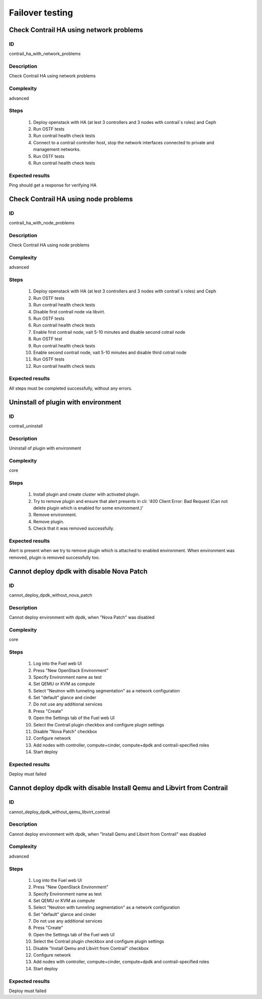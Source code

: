 ================
Failover testing
================


Check Contrail HA using network problems
----------------------------------------


ID
##

contrail_ha_with_network_problems


Description
###########

Check Contrail HA using network problems


Complexity
##########

advanced


Steps
#####

    1. Deploy openstack with HA (at lest 3 controllers and 3 nodes with contrail`s roles) and Ceph
    2. Run OSTF tests
    3. Run contrail health check tests
    4. Connect to a contrail controller host, stop the network interfaces connected to private and management networks.
    5. Run OSTF tests
    6. Run contrail health check tests


Expected results
################

Ping should get a response for verifying HA


Check Contrail HA using node problems
-------------------------------------


ID
##

contrail_ha_with_node_problems


Description
###########

Check Contrail HA using node problems


Complexity
##########

advanced


Steps
#####

    1. Deploy openstack with HA (at lest 3 controllers and 3 nodes with contrail`s roles) and Ceph
    2. Run OSTF tests
    3. Run contrail health check tests
    4. Disable first contrail node via libvirt.
    5. Run OSTF tests
    6. Run contrail health check tests
    7. Enable first contrail node, vait 5-10 minutes and disable second cotrail node
    8. Run OSTF test
    9. Run contrail health check tests
    10. Enable second contrail node, vait 5-10 minutes and disable third cotrail node
    11. Run OSTF tests
    12. Run contrail health check tests


Expected results
################

All steps must be completed successfully, without any errors.


Uninstall of plugin with environment
------------------------------------


ID
##

contrail_uninstall


Description
###########

Uninstall of plugin with environment


Complexity
##########

core


Steps
#####

    1. Install plugin and create cluster with activated plugin.
    2. Try to remove plugin and ensure that alert presents in cli:
       '400 Client Error: Bad Request (Can not delete plugin which
       is enabled for some environment.)'
    3. Remove environment.
    4. Remove plugin.
    5. Check that it was removed successfully.


Expected results
################

Alert is present when we try to remove plugin which is attached to enabled environment. When environment was removed, plugin is removed successfully too.


Cannot deploy dpdk with disable Nova Patch
------------------------------------------


ID
##

cannot_deploy_dpdk_without_nova_patch


Description
###########

Cannot deploy environment with dpdk, when "Nova Patch" was disabled


Complexity
##########

core


Steps
#####

    1. Log into the Fuel web UI
    2. Press "New OpenStack Environment"
    3. Specify Environment name as test
    4. Set QEMU or KVM as compute
    5. Select "Neutron with tunneling segmentation" as a network configuration
    6. Set "default" glance and cinder
    7. Do not use any additional services
    8. Press "Create"
    9. Open the Settings tab of the Fuel web UI
    10. Select the Contrail plugin checkbox and configure plugin settings
    11. Disable "Nova Patch" checkbox
    12. Configure network
    13. Add nodes with controller, compute+cinder, compute+dpdk and contrail-specified roles
    14. Start deploy



Expected results
################

Deploy must failed


Cannot deploy dpdk with disable Install Qemu and Libvirt from Contrail
----------------------------------------------------------------------


ID
##

cannot_deploy_dpdk_without_qemu_libvirt_contrail


Description
###########

Cannot deploy environment with dpdk, when "Install Qemu and Libvirt from Contrail" was disabled


Complexity
##########

advanced


Steps
#####

    1. Log into the Fuel web UI
    2. Press "New OpenStack Environment"
    3. Specify Environment name as test
    4. Set QEMU or KVM as compute
    5. Select "Neutron with tunneling segmentation" as a network configuration
    6. Set "default" glance and cinder
    7. Do not use any additional services
    8. Press "Create"
    9. Open the Settings tab of the Fuel web UI
    10. Select the Contrail plugin checkbox and configure plugin settings
    11. Disable "Install Qemu and Libvirt from Contrail" checkbox
    12. Configure network
    13. Add nodes with controller, compute+cinder, compute+dpdk and contrail-specified roles
    14. Start deploy


Expected results
################

Deploy must failed
